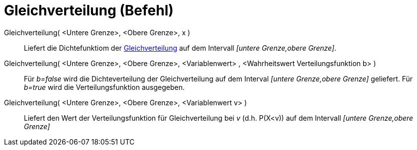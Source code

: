 = Gleichverteilung (Befehl)
:page-en: commands/Uniform
ifdef::env-github[:imagesdir: /de/modules/ROOT/assets/images]

Gleichverteilung( <Untere Grenze>, <Obere Grenze>, x )::
  Liefert die Dichtefunktiom der https://en.wikipedia.org/wiki/de:Stetige_Gleichverteilung[Gleichverteilung] auf dem
  Intervall _[untere Grenze,obere Grenze]_.
Gleichverteilung( <Untere Grenze>, <Obere Grenze>, <Variablenwert> , <Wahrheitswert Verteilungsfunktion b> )::
  Für _b=false_ wird die Dichteverteilung der Gleichverteilung auf dem Interval _[untere Grenze,obere Grenze]_
  geliefert.
  Für _b=true_ wird die Verteilungsfunktion ausgegeben.
Gleichverteilung( <Untere Grenze>, <Obere Grenze>, <Variablenwert v> )::
  Liefert den Wert der Verteilungsfunktion für Gleichverteilung bei _v_ (d.h. P(X<v)) auf dem Intervall _[untere
  Grenze,obere Grenze]_
